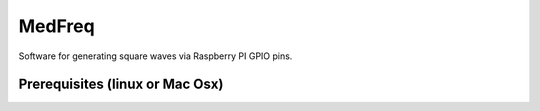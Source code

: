 MedFreq
=======
Software for generating square waves via Raspberry PI GPIO pins.

Prerequisites (linux or Mac Osx)
--------------------------------
